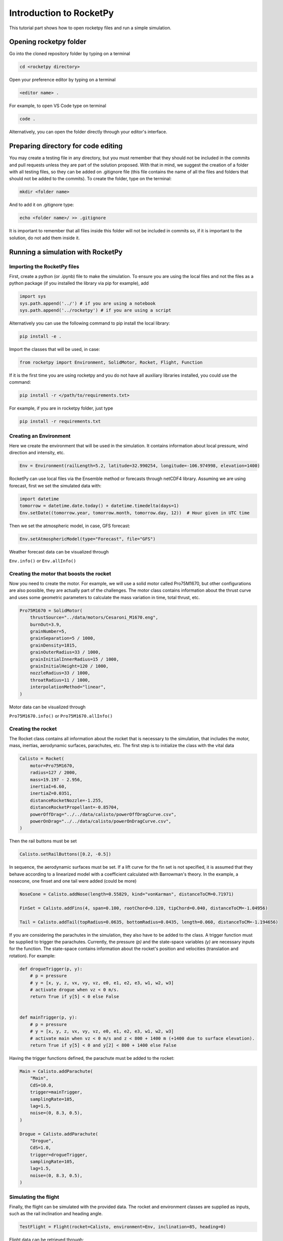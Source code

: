 ========================
Introduction to RocketPy
========================

This tutorial part shows how to open rocketpy files and run a simple simulation.

Opening rocketpy folder
=======================

Go into the cloned repository folder by typing on a terminal

.. code-block:: console

    cd <rocketpy directory>

Open your preference editor by typing on a terminal

.. code-block:: console
    
    <editor name> .

For example, to open VS Code type on terminal

.. code-block:: console
    
    code .

Alternatively, you can open the folder directly through your editor's interface.

Preparing directory for code editing
====================================

You may create a testing file in any directory, but you must remember that they should not be included in the commits and pull requests unless they are part of the solution proposed. With that in mind, we suggest the creation of a folder with all testing files, so they can be added on .gitignore file (this file contains the name of all the files and folders that should not be added to the commits). To create the folder, type on the terminal:

.. code-block:: console

    mkdir <folder name>

And to add it on .gitignore type:

.. code-block:: console
    
    echo <folder name>/ >> .gitignore

It is important to remember that all files inside this folder will not be included in commits so, if it is important to the solution, do not add them inside it.

Running a simulation with RocketPy
==================================

Importing the RocketPy files
----------------------------

First, create a python (or .ipynb) file to make the simulation. To ensure you are using the local files and not the files as a python package (if you installed the library via pip for example), add 

.. code-block:: python

    import sys
    sys.path.append('../') # if you are using a notebook
    sys.path.append('../rocketpy') # if you are using a script

Alternatively you can use the following command to pip install the local library:

.. code-block:: console
    
    pip install -e .  

Import the classes that will be used, in case:

.. code-block:: python
    
    from rocketpy import Environment, SolidMotor, Rocket, Flight, Function

If it is the first time you are using rocketpy and you do not have all auxiliary libraries installed, you could use the command:

.. code-block:: python

    pip install -r </path/to/requirements.txt>

For example, if you are in rocketpy folder, just type

.. code-block:: python

    pip install -r requirements.txt

Creating an Environment
-----------------------

Here we create the environment that will be used in the simulation. It contains information about local pressure, wind direction and intensity, etc.

.. code-block:: python

    Env = Environment(railLength=5.2, latitude=32.990254, longitude=-106.974998, elevation=1400)

RocketPy can use local files via the Ensemble method or forecasts through netCDF4 library. Assuming we are using forecast, first we set the simulated data with:

.. code-block:: python

    import datetime
    tomorrow = datetime.date.today() + datetime.timedelta(days=1)
    Env.setDate((tomorrow.year, tomorrow.month, tomorrow.day, 12))  # Hour given in UTC time

Then we set the atmospheric model, in case, GFS forecast:

.. code-block:: python

    Env.setAtmosphericModel(type="Forecast", file="GFS")

Weather forecast data can be visualized through

``Env.info()`` or ``Env.allInfo()``

Creating the motor that boosts the rocket
-----------------------------------------

Now you need to create the motor. For example, we will use a solid motor called Pro75M1670, but other configurations are also possible, they are actually part of the challenges. The motor class contains information about the thrust curve and uses some geometric parameters to calculate the mass variation in time, total thrust, etc.

.. code-block:: python

    Pro75M1670 = SolidMotor(
        thrustSource="../data/motors/Cesaroni_M1670.eng",
        burnOut=3.9,
        grainNumber=5,
        grainSeparation=5 / 1000,
        grainDensity=1815,
        grainOuterRadius=33 / 1000,
        grainInitialInnerRadius=15 / 1000,
        grainInitialHeight=120 / 1000,
        nozzleRadius=33 / 1000,
        throatRadius=11 / 1000,
        interpolationMethod="linear",
    )

Motor data can be visualized through

``Pro75M1670.info()`` or ``Pro75M1670.allInfo()``


Creating the rocket
-------------------

The Rocket class contains all information about the rocket that is necessary to the simulation, that includes the motor, mass, inertias, aerodynamic surfaces, parachutes, etc. The first step is to initialize the class with the vital data

.. code-block:: python

    Calisto = Rocket(
        motor=Pro75M1670,
        radius=127 / 2000,
        mass=19.197 - 2.956,
        inertiaI=6.60,
        inertiaZ=0.0351,
        distanceRocketNozzle=-1.255,
        distanceRocketPropellant=-0.85704,
        powerOffDrag="../../data/calisto/powerOffDragCurve.csv",
        powerOnDrag="../../data/calisto/powerOnDragCurve.csv",
    )

Then the rail buttons must be set

.. code-block:: python
    
    Calisto.setRailButtons([0.2, -0.5])

In sequence, the aerodynamic surfaces must be set. If a lift curve for the fin set is not specified, it is assumed that they behave according to a linearized model with a coefficient calculated with Barrowman's theory. In the example, a nosecone, one finset and one tail were added (could be more)

.. code-block:: python

    NoseCone = Calisto.addNose(length=0.55829, kind="vonKarman", distanceToCM=0.71971)

    FinSet = Calisto.addFins(4, span=0.100, rootChord=0.120, tipChord=0.040, distanceToCM=-1.04956)

    Tail = Calisto.addTail(topRadius=0.0635, bottomRadius=0.0435, length=0.060, distanceToCM=-1.194656)

If you are considering the parachutes in the simulation, they also have to be added to the class. A trigger function must be supplied to trigger the parachutes. Currently, the pressure `(p)` and the state-space variables `(y)` are necessary inputs for the function. The state-space contains information about the rocket's position and velocities (translation and rotation). For example:

.. code-block:: python

    def drogueTrigger(p, y):
        # p = pressure
        # y = [x, y, z, vx, vy, vz, e0, e1, e2, e3, w1, w2, w3]
        # activate drogue when vz < 0 m/s.
        return True if y[5] < 0 else False


    def mainTrigger(p, y):
        # p = pressure
        # y = [x, y, z, vx, vy, vz, e0, e1, e2, e3, w1, w2, w3]
        # activate main when vz < 0 m/s and z < 800 + 1400 m (+1400 due to surface elevation).
        return True if y[5] < 0 and y[2] < 800 + 1400 else False

Having the trigger functions defined, the parachute must be added to the rocket:

.. code-block:: python

    Main = Calisto.addParachute(
        "Main",
        CdS=10.0,
        trigger=mainTrigger,
        samplingRate=105,
        lag=1.5,
        noise=(0, 8.3, 0.5),
    )

    Drogue = Calisto.addParachute(
        "Drogue",
        CdS=1.0,
        trigger=drogueTrigger,
        samplingRate=105,
        lag=1.5,
        noise=(0, 8.3, 0.5),
    )

Simulating the flight
--------------------

Finally, the flight can be simulated with the provided data. The rocket and environment classes are supplied as inputs, such as the rail inclination and heading angle.

.. code-block:: python

    TestFlight = Flight(rocket=Calisto, environment=Env, inclination=85, heading=0)

Flight data can be retrieved through:

``TestFlight.info()`` or ``TestFlight.allInfo()``

This function prints a comprehensive ammount of flight data and graphs but, if you want to access one specific variable, for exemple Z position, this may be achieved by `TestFlight.z`. If you insert `TestFlight.z()` the graph of the function will be plotted. This and other features can be found in the documentation of the `Function` class, which is a class that allows data to be treated as actual handle functions. The documentation of each variable used in the class can be found on `Flight.py` file.

Further questions
=================

RocketPy's classes documentation can be accessed in code via `help(<name of the class>)` command. For example, to access Flight class parameters type

.. code-block:: python

    help(Flight)

More documentation materials can be found at [read the docs](https://docs.rocketpy.org/en/latest/?badge=latest). It can also be found on RocketPy's GitHub page on the badge "docs".